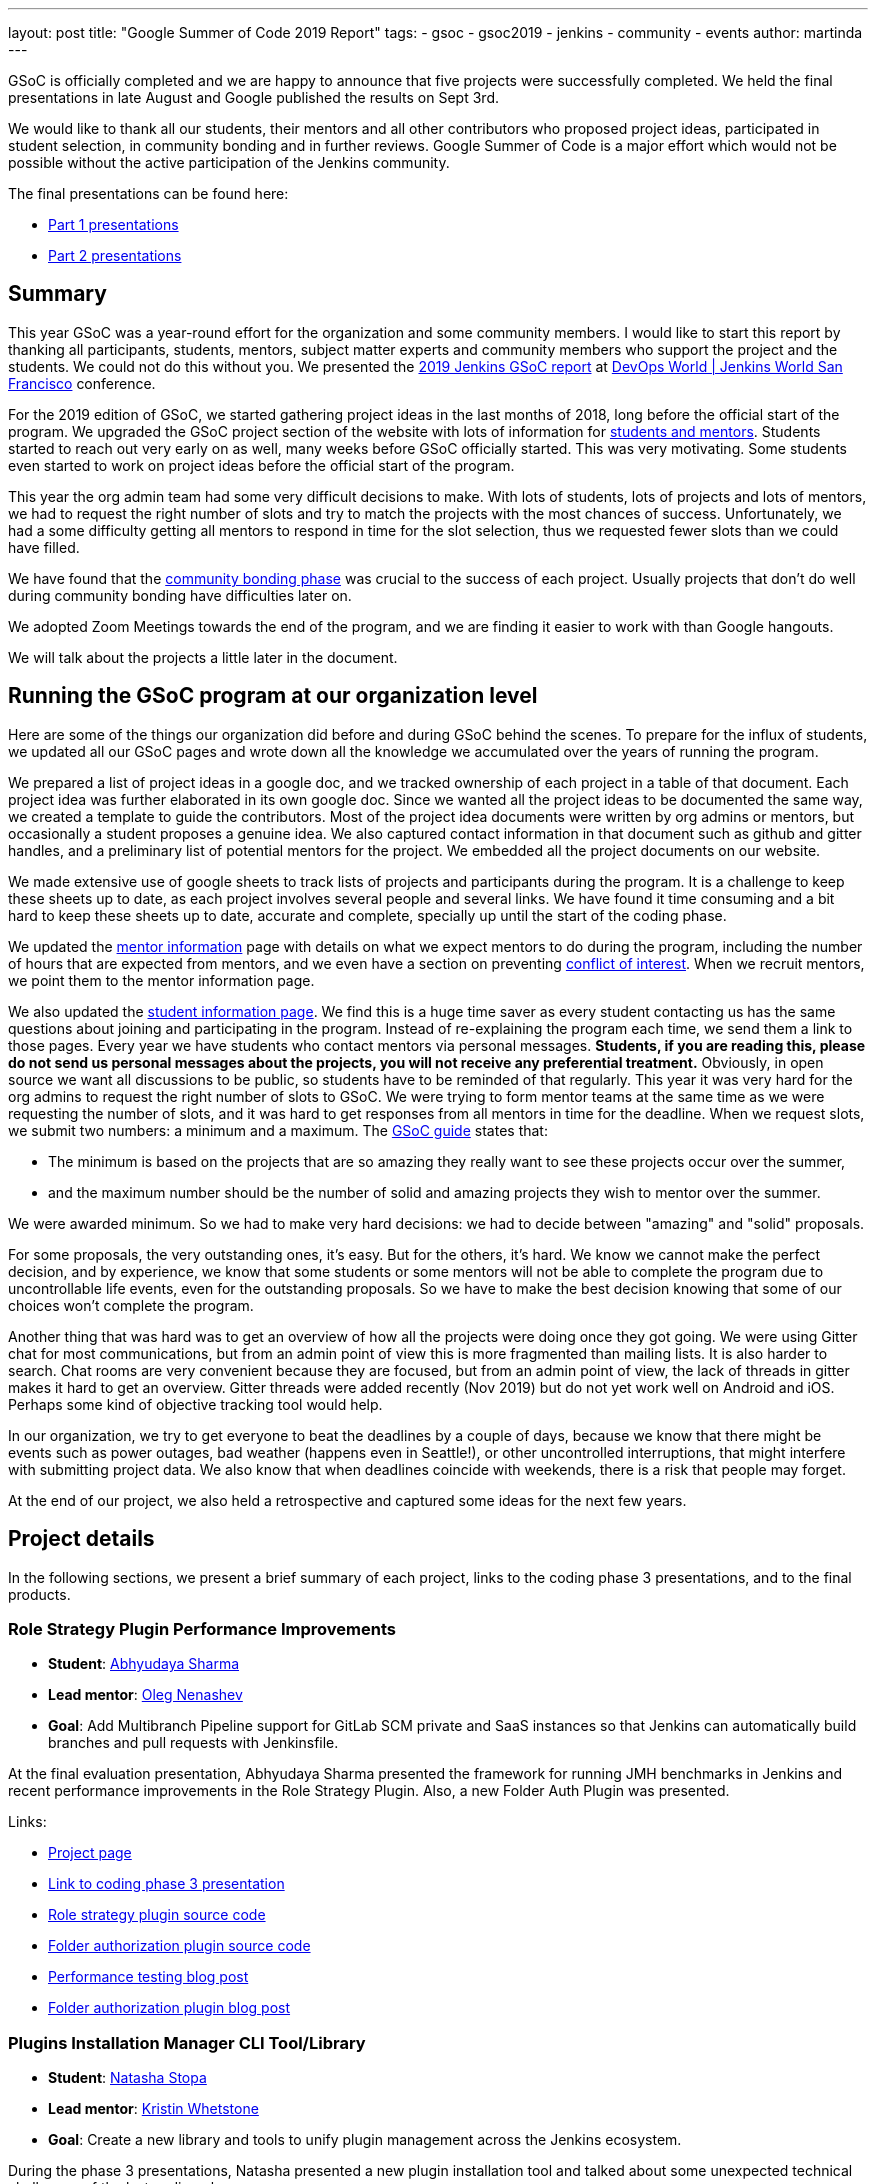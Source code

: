 ---
layout: post
title: "Google Summer of Code 2019 Report"
tags:
- gsoc
- gsoc2019
- jenkins
- community
- events
author: martinda
---

GSoC is officially completed and we are happy to announce that five projects were successfully completed.
We held the final presentations in late August and Google published the results on Sept 3rd.

We would like to thank all our students, their mentors and all other contributors who proposed project ideas, participated in student selection, in community bonding and in further reviews.
Google Summer of Code is a major effort which would not be possible without the active participation of the Jenkins community.

The final presentations can be found here:

* link:https://www.youtube.com/watch?v=g19o24uzy6c[Part 1 presentations]
* link:https://www.youtube.com/watch?v=cMSbdGwGWp0[Part 2 presentations]

== Summary


This year GSoC was a year-round effort for the organization and some community members.
I would like to start this report by thanking all participants, students, mentors, subject matter experts and community members who support the project and the students.
We could not do this without you.
We presented the
link:https://docs.google.com/presentation/d/e/2PACX-1vQf5RLIJXq8cPEKbCIaA4Bn3tMy5ITB4z2oGJKwLOJz_ne2AiNuSSvXi51nMDDDgA/pub?start=false&loop=false&delayms=3000[2019 Jenkins GSoC report]
at link:https://www.cloudbees.com/devops-world/san-francisco[DevOps World | Jenkins World San Francisco] conference.

For the 2019 edition of GSoC, we started gathering project ideas in the last months of 2018, long before the official start of the program.
We upgraded the GSoC project section of the website with lots of information for link:https://jenkins.io/projects/gsoc/[students and mentors].
Students started to reach out very early on as well, many weeks before GSoC officially started.
This was very motivating.
Some students even started to work on project ideas before the official start of the program.

This year the org admin team had some very difficult decisions to make.
With lots of students, lots of projects and lots of mentors, we had to request the right number of slots and try to match the projects with the most chances of success.
Unfortunately, we had a some difficulty getting all mentors to respond in time for the slot selection, thus we requested fewer slots than we could have filled.

We have found that the link:https://developers.google.com/open-source/gsoc/resources/glossary#community_bonding_period[community bonding phase] was crucial to the success of each project.
Usually projects that don’t do well during community bonding have difficulties later on.

We adopted Zoom Meetings towards the end of the program, and we are finding it easier to work with than Google hangouts.

We will talk about the projects a little later in the document.

== Running the GSoC program at our organization level

Here are some of the things our organization did before and during GSoC behind the scenes.
To prepare for the influx of students, we updated all our GSoC pages and wrote down all the knowledge we accumulated over the years of running the program.

We prepared a list of project ideas in a google doc, and we tracked ownership of each project in a table of that document.
Each project idea was further elaborated in its own google doc.
Since we wanted all the project ideas to be documented the same way, we created a template to guide the contributors.
Most of the project idea documents were written by org admins or mentors, but occasionally a student proposes a genuine idea.
We also captured contact information in that document such as github and gitter handles, and a preliminary list of potential mentors for the project.
We embedded all the project documents on our website.

We made extensive use of google sheets to track lists of projects and participants during the program.
It is a challenge to keep these sheets up to date, as each project involves several people and several links.
We have found it time consuming and a bit hard to keep these sheets up to date, accurate and complete, specially up until the start of the coding phase.

We updated the link:https://jenkins.io/projects/gsoc/mentors/[mentor information] page with details on what we expect mentors to do during the program,
including the number of hours that are expected from mentors,
and we even have a section on preventing link:https://jenkins.io/projects/gsoc/mentors/#conflict-of-interest-prevention[conflict of interest].
When we recruit mentors, we point them to the mentor information page.

We also updated the link:https://jenkins.io/projects/gsoc/students/[student information page].
We find this is a huge time saver as every student contacting us has the same questions about joining and participating in the program.
Instead of re-explaining the program each time, we send them a link to those pages.
Every year we have students who contact mentors via personal messages.
*Students, if you are reading this, please do not send us personal messages about the projects, you will not receive any preferential treatment.*
Obviously, in open source we want all discussions to be public, so students have to be reminded of that regularly.
This year it was very hard for the org admins to request the right number of slots to GSoC.
We were trying to form mentor teams at the same time as we were requesting the number of slots, and it was hard to get responses from all mentors in time for the deadline.
When we request slots, we submit two numbers: a minimum and a maximum. The link:https://google.github.io/gsocguides/mentor/selecting-a-student#googles-selection-process[GSoC guide] states that:

* The minimum is based on the projects that are so amazing they really want to see these projects occur over the summer,
* and the maximum number should be the number of solid and amazing projects they wish to mentor over the summer.

We were awarded minimum. So we had to make very hard decisions: we had to decide between "amazing" and "solid" proposals.

For some proposals, the very outstanding ones, it’s easy.
But for the others, it’s hard.
We know we cannot make the perfect decision, and by experience, we know that some students or some mentors will not be able to complete the program due to uncontrollable life events, even for the outstanding proposals.
So we have to make the best decision knowing that some of our choices won't complete the program.

Another thing that was hard was to get an overview of how all the projects were doing once they got going.
We were using Gitter chat for most communications, but from an admin point of view this is more fragmented than mailing lists.
It is also harder to search.
Chat rooms are very convenient because they are focused, but from an admin point of view, the lack of threads in gitter makes it hard to get an overview.
Gitter threads were added recently (Nov 2019) but do not yet work well on Android and iOS.
Perhaps some kind of objective tracking tool would help.

In our organization, we try to get everyone to beat the deadlines by a couple of days, because we know that there might be events such as power outages,
bad weather (happens even in Seattle!), or other uncontrolled interruptions, that might interfere with submitting project data.
We also know that when deadlines coincide with weekends, there is a risk that people may forget.

At the end of our project, we also held a retrospective and captured some ideas for the next few years.

== Project details

In the following sections, we present a brief summary of each project, links to the coding phase 3 presentations, and to the final products.

=== Role Strategy Plugin Performance Improvements

* *Student*: link:/blog/authors/abhyudayasharma[Abhyudaya Sharma]
* *Lead mentor*: link:/blog/authors/oleg_nenashev[Oleg Nenashev]
* *Goal*: Add Multibranch Pipeline support for GitLab SCM private and SaaS instances so that Jenkins can automatically build branches and pull requests with Jenkinsfile.

At the final evaluation presentation, Abhyudaya Sharma presented the framework for running JMH benchmarks in Jenkins and recent performance improvements in the Role Strategy Plugin.
Also, a new Folder Auth Plugin was presented.

Links:

* link:https://jenkins.io/projects/gsoc/2019/role-strategy-performance[Project page]
* link:https://drive.google.com/file/d/1lAXDljWXypCq6noiqPHI-eZJqBqaSYue/view?usp=sharing[Link to coding phase 3 presentation]
* link:https://github.com/jenkinsci/role-strategy-plugin[Role strategy plugin source code]
* link:https://github.com/jenkinsci/folder-auth-plugin[Folder authorization plugin source code]
* link:https://jenkins.io/blog/2019/06/21/performance-testing-jenkins/[Performance testing blog post]
* link:https://jenkins.io/blog/2019/08/16/folder-auth-plugin/[Folder authorization plugin blog post]

=== Plugins Installation Manager CLI Tool/Library

* *Student*: link:/blog/authors/stopalopa[Natasha Stopa]
* *Lead mentor*: link:/blog/authors/kwhetstone[Kristin Whetstone]
* *Goal*: Create a new library and tools to unify plugin management across the Jenkins ecosystem.

During the phase 3 presentations, Natasha presented a new plugin installation tool and talked about some unexpected technical challenges of the last coding phase.

Links:

* link:https://jenkins.io/projects/gsoc/2019/plugin-installation-manager-tool-cli[Project page]
* link:https://docs.google.com/presentation/d/14yiudx6uJ_FEyoSnVMsRwYdSr5KqpgXcZKVenp1ebgM/[Link to coding phase 3 presentation]
* link:https://github.com/jenkinsci/plugin-installation-manager-tool[Plugin installation manager tool source code]

== Working Hours Plugin - UI Improvements

* *Student*: link:/blog/authors/jshen[Jack Shen]
* *Lead mentor*: link:/blog/authors/jeffpearce[Jeff Pearce]
* *Goal*: Rewrite Working Hours plugin UI in React, providing much needed usability Improvements.

During the phase 3 presentations, Jack presented what he has achieved with Working Hours Plugin during this summer.
The presentation shows some basic functionality and introduction about the boilerplate to develop Jenkins plugin with React.

Links:

* link:https://jenkins.io/projects/gsoc/2019/working-hours-improvements[Project page]
* link:https://docs.google.com/presentation/d/1txLbDliqsZhbKvKR7RBFLue0kvLIcoRpXpB1MthWonI/edit#slide=id.p1[Link to coding phase 3 presentation]
* link:https://github.com/jenkinsci/working-hours-plugin[Source code]
* link:https://github.com/jenkinsci/react-plugin-template[react-plugin-template source code]

== Remoting over Apache Kafka with Kubernetes features

* *Student*: link:/blog/authors/longnguyen[Long Le Vu Nguyen]
* *Lead mentor*: link:/blog/authors/afalko[Andrey Falco]
* *Goal*: Enhance the plugin and to provide out-of-the-box management in Kubernetes environment.

Nguyen Le Vu Long presented the 2.0 release of the Remoting over Apache Kafka project. In particular, the Kafka launcher, Cloud and Helm chart were presented. Long also talked about the new improvements in Phase 3.

Links:

* link:https://jenkins.io/projects/gsoc/2019/remoting-over-apache-kafka-docker-k8s-features[Project page]
* link:https://docs.google.com/presentation/d/1QMjeAt6on3RPQdjlz4SiFg8YgpJ2xNOQhfzXDWgn2AY/[Link to coding phase 3 presentation]
* link:https://jenkins.io/blog/2019/08/19/remoting-kafka-kubernetes-release-2/[Blog post for release 2 of the plugin]
* link:https://github.com/jenkinsci/remoting-kafka-plugin[Source code]

== Multi-branch Pipeline support for Gitlab

* *Student*: link:/blog/authors/baymac[Parichay Barpanda]
* *Lead mentors*: link:/blog/authors/markyjackson-taulia[Marky Jackson-Taulia], link:/blog/authors/justinharringa[Justin Harringa]
* *Goal*: Add Multibranch Pipeline support for GitLab SCM private and SaaS instances so that Jenkins can automatically build branches and pull requests with Jenkinsfile.

Parichay presented the new GitLab Branch Source Plugin with Multibranch Pipeline Jobs and Folder Organisation support.
The presentation starts with a brief recap of the work done in Phase 1 and the new features implemented in Phase 2.
A demo on how to setup the plugin and using it on your Jenkins instance.
It concludes by inviting contributions to the project and presents the roadmap planned. 

Links:

* link:https://jenkins.io/projects/gsoc/2019/gitlab-support-for-multibranch-pipeline[Project page]
* link:https://docs.google.com/presentation/d/1avMoEPMf5Ksc99106fv7bGikAh17GQZJZdwUWKOzYBY/[Link to coding phase 3 presentation]
* link:https://github.com/jenkinsci/gitlab-branch-source-plugin/[Source code]

== Recognition

Last year, we wanted to thank everyone who participated in the program by sending swag.
This year, we collected all the mailing addresses we could and sent to everyone we could the 15-year Jenkins special edition T-shirt, and some stickers.
This was a great feel good moment.
I want to personally thank Alyssa Tong her help on setting aside the t-shirt and stickers.

image:/images/post-images/2019-11-17-gsoc-report/swag-before-shipping.jpg[width=400]

We try to get our successful students to conferences when possible and when the budget allows it.
We were able to send one student to the
link:https://www.cloudbees.com/devops-world/san-francisco[DevOps World | Jenkins World San Francisco] conference.
We are working on sending students to the link:https://www.cloudbees.com/devops-world/lisbon[DWJW conference] in Lisbon, Portugal.

== Conclusion

This year, five projects were successfully completed. We find this to be normal and in line with what we hear from other participating organizations.

Taking the time early to update our GSoC pages saved us a lot of time later because we did not have to repeat all the information every time someone contacted us.

We find that keeping track of all the mentors, the students, the projects, and the meta information is a necessary but time consuming task.
We wish we had a tool to help us do that.

We find that when projects get complicated during the definition phase, perhaps they are really too complicated and should not be done.

Coordinating meetings and reminding participants of what needs to be accomplished for deadlines is part of the cheerleading aspect of GSoC, we need to keep doing this.

Lastly, I want to thank again all participants, we could not do this without you.
Each year we are impressed by the students who do great work and bring great contributions to the Jenkins community.
